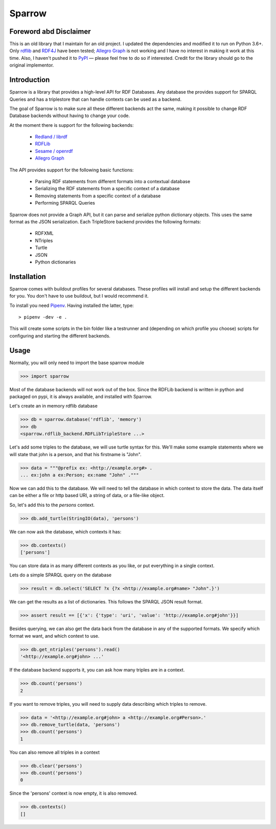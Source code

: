 
Sparrow
=======

Foreword abd Disclaimer
-----------------------

This is an old library that I maintain for an old project. I updated the dependencies
and modified it to run on Python 3.6+. Only `rdflib`_ and `RDF4J`_ have been tested;
`Allegro Graph`_ is not working and I have no interest in making it work at this time. Also,
I haven't pushed it to `PyPI`_ — please feel free to do so if interested. Credit for the
library should go to the original implementor.

.. _RDF4J: http://www.rdf4j.com
.. _PyPI: https://pypi.org

Introduction
------------

Sparrow is a library that provides a high-level API for
RDF Databases. Any database the provides support for SPARQL Queries and
has a triplestore that can handle contexts can be used as a backend.

The goal of Sparrow is to make sure all these different backends act the same,
making it possible to change RDF Database backends without having to change
your code.

At the moment there is support for the following backends:

 * `Redland / librdf`_
 * `RDFLib`_
 * `Sesame / openrdf`_
 * `Allegro Graph`_

.. _Redland / librdf: http://librdf.org
.. _RDFLib: http://www.rdflib.net
.. _Sesame / openrdf: http://www.openrdf.org
.. _Allegro Graph: http://www.franz.com/agraph/

The API provides support for the following basic functions:

 * Parsing RDF statements from different formats into a contextual database
 * Serializing the RDF statements from a specific context of a database
 * Removing statements from a specific context of a database
 * Performing SPARQL Queries

Sparrow does not provide a Graph API, but it can parse and serialize python
dictionary objects. This uses the same format as the JSON serialization.
Each TripleStore backend provides the following formats:
 
 * RDFXML 
 * NTriples
 * Turtle
 * JSON
 * Python dictionaries


Installation
------------

Sparrow comes with buildout profiles for several databases. 
These profiles will install and setup the different backends for you.
You don't have to use buildout, but I would recommend it.

To install you need `Pipenv`_. Having installed the latter, type:


::

  > pipenv -dev -e .

This will create some scripts in the bin folder like a testrunner and
(depending on which profile you choose) scripts for configuring and starting
the different backends.

.. _Pipenv: https://pipenv-fork.readthedocs.io/en/latest/

Usage
-----

Normally, you will only need to import the base sparrow module

>>> import sparrow

Most of the database backends will not work out of the box. 
Since the RDFLib backend is written in python and packaged on pypi,
it is always available, and installed with Sparrow.

Let's create an in memory rdflib database

>>> db = sparrow.database('rdflib', 'memory')
>>> db
<sparrow.rdflib_backend.RDFLibTripleStore ...>

Let's add some triples to the database, we will use turtle syntax for this.
We'll make some example statements where we will state that john is a person,
and that his firstname is "John".

>>> data = """@prefix ex: <http://example.org#> .
... ex:john a ex:Person; ex:name "John" ."""

Now we can add this to the database. We will need to tell the database in 
which context to store the data. The data itself can be either a file or http
based URI, a string of data, or a file-like object.

So, let's add this to the `persons` context.

>>> db.add_turtle(StringIO(data), 'persons')

We can now ask the database, which contexts it has:

>>> db.contexts()
['persons']

You can store data in as many different contexts as you like, or put everything
in a single context.

Lets do a simple SPARQL query on the database

>>> result = db.select('SELECT ?x {?x <http://example.org#name> "John".}')

We can get the results as a list of dictionaries. This follows the SPARQL
JSON result format.

>>> assert result == [{'x': {'type': 'uri', 'value': 'http://example.org#john'}}]

Besides querying, we can also get the data back from the database in any
of the supported formats. We specify which format we want, and which context
to use.

>>> db.get_ntriples('persons').read()
'<http://example.org#john> ...'

If the database backend supports it, you can ask how many triples are in a 
context.

>>> db.count('persons')
2

If you want to remove triples, you will need to supply data describing which
triples to remove.

>>> data = '<http://example.org#john> a <http://example.org#Person>.'
>>> db.remove_turtle(data, 'persons')
>>> db.count('persons')
1

You can also remove all triples in a context

>>> db.clear('persons')
>>> db.count('persons')
0

Since the 'persons' context is now empty, it is also removed.

>>> db.contexts()
[]

